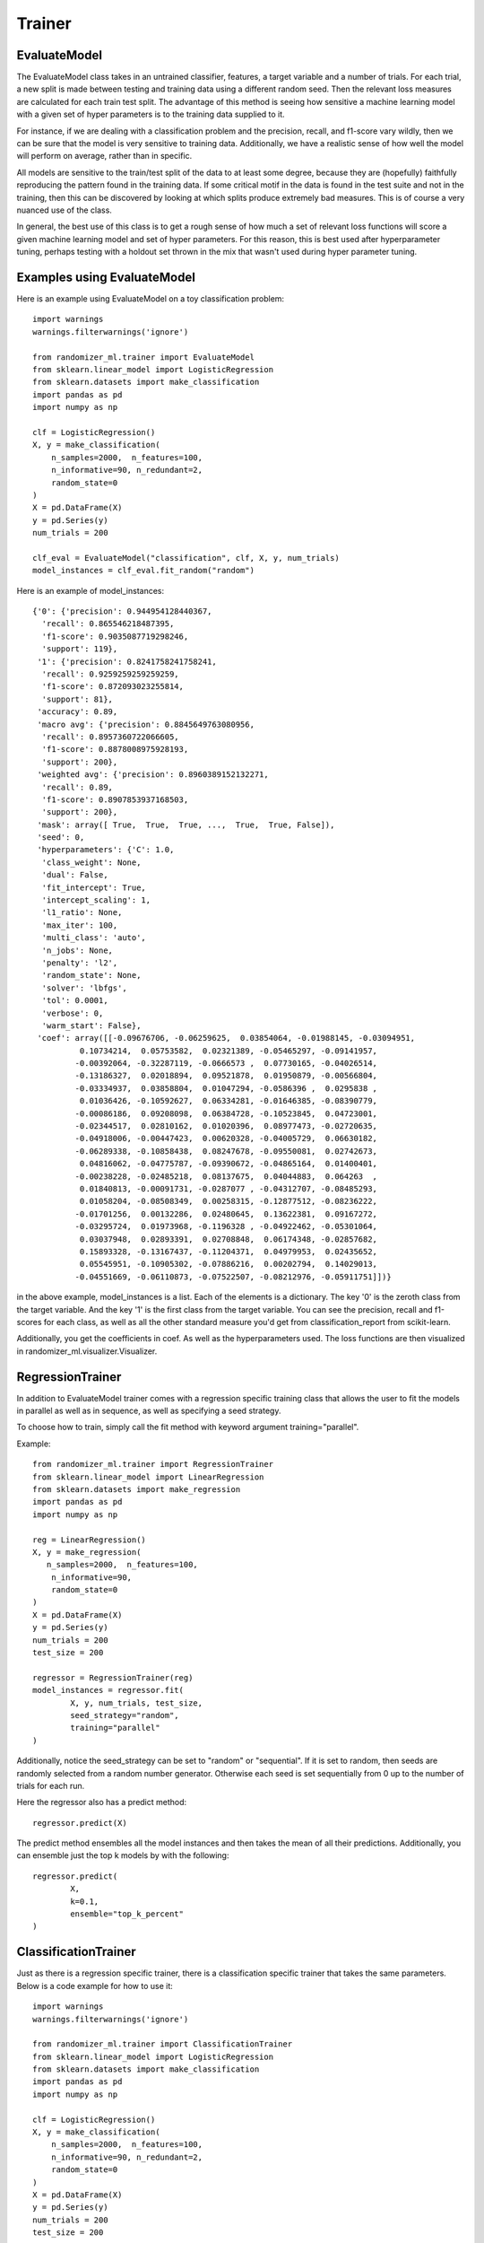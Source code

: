 #######
Trainer
#######

EvaluateModel
=============

The EvaluateModel class takes in an untrained classifier, features, a target variable and a number of trials.  For each trial, a new split is made between testing and training data using a different random seed.  Then the relevant loss measures are calculated for each train test split.  The advantage of this method is seeing how sensitive a machine learning model with a given set of hyper parameters is to the training data supplied to it.  

For instance, if we are dealing with a classification problem and the precision, recall, and f1-score vary wildly, then we can be sure that the model is very sensitive to training data.  Additionally, we have a realistic sense of how well the model will perform on average, rather than in specific.  

All models are sensitive to the train/test split of the data to at least some degree, because they are (hopefully) faithfully reproducing the pattern found in the training data.  If some critical motif in the data is found in the test suite and not in the training, then this can be discovered by looking at which splits produce extremely bad measures.  This is of course a very nuanced use of the class.

In general, the best use of this class is to get a rough sense of how much a set of relevant loss functions will score a given machine learning model and set of hyper parameters.  For this reason, this is best used after hyperparameter tuning, perhaps testing with a holdout set thrown in the mix that wasn't used during hyper parameter tuning.  

Examples using EvaluateModel
============================

Here is an example using EvaluateModel on a toy classification problem::

	import warnings
	warnings.filterwarnings('ignore')

	from randomizer_ml.trainer import EvaluateModel
	from sklearn.linear_model import LogisticRegression
	from sklearn.datasets import make_classification
	import pandas as pd
	import numpy as np

	clf = LogisticRegression()
	X, y = make_classification(
	    n_samples=2000,  n_features=100,
	    n_informative=90, n_redundant=2,
	    random_state=0
	)
	X = pd.DataFrame(X)
	y = pd.Series(y)
	num_trials = 200

	clf_eval = EvaluateModel("classification", clf, X, y, num_trials)
	model_instances = clf_eval.fit_random("random")

Here is an example of model_instances::

	{'0': {'precision': 0.944954128440367,
	  'recall': 0.865546218487395,
	  'f1-score': 0.9035087719298246,
	  'support': 119},
	 '1': {'precision': 0.8241758241758241,
	  'recall': 0.9259259259259259,
	  'f1-score': 0.872093023255814,
	  'support': 81},
	 'accuracy': 0.89,
	 'macro avg': {'precision': 0.8845649763080956,
	  'recall': 0.8957360722066605,
	  'f1-score': 0.8878008975928193,
	  'support': 200},
	 'weighted avg': {'precision': 0.8960389152132271,
	  'recall': 0.89,
	  'f1-score': 0.8907853937168503,
	  'support': 200},
	 'mask': array([ True,  True,  True, ...,  True,  True, False]),
	 'seed': 0,
	 'hyperparameters': {'C': 1.0,
	  'class_weight': None,
	  'dual': False,
	  'fit_intercept': True,
	  'intercept_scaling': 1,
	  'l1_ratio': None,
	  'max_iter': 100,
	  'multi_class': 'auto',
	  'n_jobs': None,
	  'penalty': 'l2',
	  'random_state': None,
	  'solver': 'lbfgs',
	  'tol': 0.0001,
	  'verbose': 0,
	  'warm_start': False},
	 'coef': array([[-0.09676706, -0.06259625,  0.03854064, -0.01988145, -0.03094951,
	          0.10734214,  0.05753582,  0.02321389, -0.05465297, -0.09141957,
	         -0.00392064, -0.32287119, -0.0666573 ,  0.07730165, -0.04026514,
	         -0.13186327,  0.02018894,  0.09521878,  0.01950879, -0.00566804,
	         -0.03334937,  0.03858804,  0.01047294, -0.0586396 ,  0.0295838 ,
	          0.01036426, -0.10592627,  0.06334281, -0.01646385, -0.08390779,
	         -0.00086186,  0.09208098,  0.06384728, -0.10523845,  0.04723001,
	         -0.02344517,  0.02810162,  0.01020396,  0.08977473, -0.02720635,
	         -0.04918006, -0.00447423,  0.00620328, -0.04005729,  0.06630182,
	         -0.06289338, -0.10858438,  0.08247678, -0.09550081,  0.02742673,
	          0.04816062, -0.04775787, -0.09390672, -0.04865164,  0.01400401,
	         -0.00238228, -0.02485218,  0.08137675,  0.04044883,  0.064263  ,
	          0.01840813, -0.00091731, -0.0287077 , -0.04312707, -0.08485293,
	          0.01058204, -0.08508349,  0.00258315, -0.12877512, -0.08236222,
	         -0.01701256,  0.00132286,  0.02480645,  0.13622381,  0.09167272,
	         -0.03295724,  0.01973968, -0.1196328 , -0.04922462, -0.05301064,
	          0.03037948,  0.02893391,  0.02708848,  0.06174348, -0.02857682,
	          0.15893328, -0.13167437, -0.11204371,  0.04979953,  0.02435652,
	          0.05545951, -0.10905302, -0.07886216,  0.00202794,  0.14029013,
	         -0.04551669, -0.06110873, -0.07522507, -0.08212976, -0.05911751]])}

in the above example, model_instances is a list.  Each of the elements is a dictionary.  The key '0' is the zeroth class from the target variable.  And the key '1' is the first class from the target variable.  You can see the precision, recall and f1-scores for each class, as well as all the other standard measure you'd get from classification_report from scikit-learn.

Additionally, you get the coefficients in coef.  As well as the hyperparameters used.  The loss functions are then visualized in randomizer_ml.visualizer.Visualizer.

RegressionTrainer
=================

In addition to EvaluateModel trainer comes with a regression specific training class that allows the user to fit the models in parallel as well as in sequence, as well as specifying a seed strategy.  

To choose how to train, simply call the fit method with keyword argument training="parallel".  

Example::

	from randomizer_ml.trainer import RegressionTrainer
	from sklearn.linear_model import LinearRegression
	from sklearn.datasets import make_regression
	import pandas as pd
	import numpy as np

	reg = LinearRegression()
	X, y = make_regression(
 	   n_samples=2000,  n_features=100,
	    n_informative=90,
	    random_state=0
	)
	X = pd.DataFrame(X)
	y = pd.Series(y)
	num_trials = 200
	test_size = 200

	regressor = RegressionTrainer(reg)
	model_instances = regressor.fit(
		X, y, num_trials, test_size, 
		seed_strategy="random",
		training="parallel"
	)

Additionally, notice the seed_strategy can be set to "random" or "sequential".  If it is set to random, then seeds are randomly selected from a random number generator.  Otherwise each seed is set sequentially from 0 up to the number of trials for each run.

Here the regressor also has a predict method::

	regressor.predict(X)

The predict method ensembles all the model instances and then takes the mean of all their predictions.  Additionally, you can ensemble just the top k models by with the following::
	
	regressor.predict(
		X, 
		k=0.1, 
		ensemble="top_k_percent"
	)

ClassificationTrainer
=====================

Just as there is a regression specific trainer, there is a classification specific trainer that takes the same parameters.  Below is a code example for how to use it::

	import warnings
	warnings.filterwarnings('ignore')

	from randomizer_ml.trainer import ClassificationTrainer
	from sklearn.linear_model import LogisticRegression
	from sklearn.datasets import make_classification
	import pandas as pd
	import numpy as np

	clf = LogisticRegression()
	X, y = make_classification(
	    n_samples=2000,  n_features=100,
	    n_informative=90, n_redundant=2,
	    random_state=0
	)
	X = pd.DataFrame(X)
	y = pd.Series(y)
	num_trials = 200
	test_size = 200

	classifier = ClassificationTrainer(clf)
	model_instances = classifier.fit(
		X, y, num_trials, test_size, 
		seed_strategy="random",
		training="parallel"
	)

As you can see the API is essentially equivalent.  The ClassificationTrainer also comes with a predict method that functions in the same way as the RegressionTrainer.  

